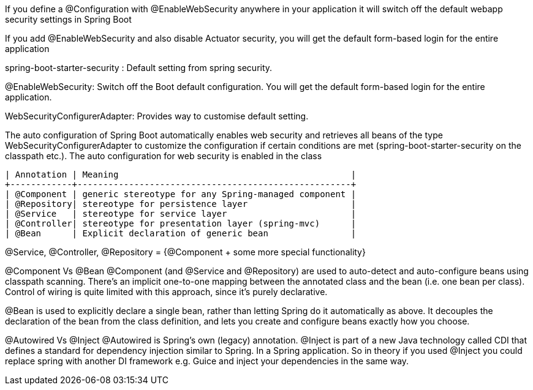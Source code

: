 If you define a @Configuration with @EnableWebSecurity anywhere in your application it will switch off the default webapp security settings in Spring Boot 

If you add @EnableWebSecurity and also disable Actuator security, you will get the default form-based login for the entire application

spring-boot-starter-security : Default setting from spring security.

@EnableWebSecurity: Switch off the Boot default configuration. You will get the default form-based login for the entire application.

WebSecurityConfigurerAdapter: Provides way to customise default setting.


The auto configuration of Spring Boot automatically enables web security and retrieves all beans of the type WebSecurityConfigurerAdapter to customize the configuration if certain conditions are met (spring-boot-starter-security on the classpath etc.). The auto configuration for web security is enabled in the class 


```
| Annotation | Meaning                                             |
+------------+-----------------------------------------------------+
| @Component | generic stereotype for any Spring-managed component |
| @Repository| stereotype for persistence layer                    |
| @Service   | stereotype for service layer                        |
| @Controller| stereotype for presentation layer (spring-mvc)      |
| @Bean      | Explicit declaration of generic bean                |
```

@Service, @Controller, @Repository = {@Component + some more special functionality}


@Component Vs @Bean
@Component (and @Service and @Repository) are used to auto-detect and auto-configure beans using classpath scanning. There's an implicit one-to-one mapping between the annotated class and the bean (i.e. one bean per class). Control of wiring is quite limited with this approach, since it's purely declarative.

@Bean is used to explicitly declare a single bean, rather than letting Spring do it automatically as above. It decouples the declaration of the bean from the class definition, and lets you create and configure beans exactly how you choose.


@Autowired Vs @Inject
@Autowired is Spring's own (legacy) annotation. @Inject is part of a new Java technology called CDI that defines a standard for dependency injection similar to Spring. In a Spring application.
So in theory if you used @Inject you could replace spring with another DI framework e.g. Guice and inject your dependencies in the same way.

